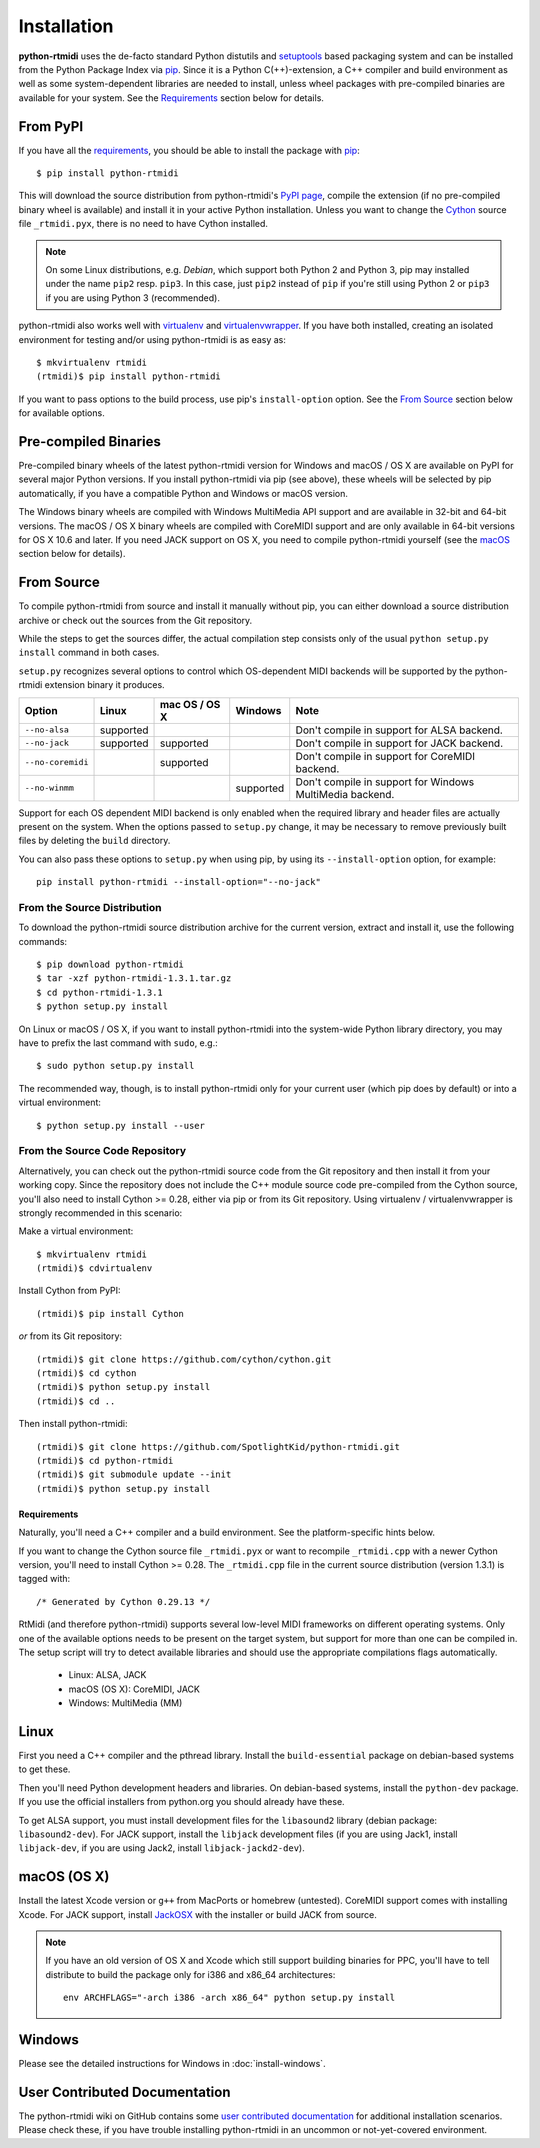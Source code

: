 ============
Installation
============

**python-rtmidi** uses the de-facto standard Python distutils and setuptools_
based packaging system and can be installed from the Python Package Index via
pip_. Since it is a Python C(++)-extension, a C++ compiler and build
environment as well as some system-dependent libraries are needed to install,
unless wheel packages with pre-compiled binaries are available for your system.
See the Requirements_ section below for details.


From PyPI
---------

If you have all the requirements_, you should be able to install the package
with pip_::

    $ pip install python-rtmidi

This will download the source distribution from python-rtmidi's `PyPI page`_,
compile the extension (if no pre-compiled binary wheel is available) and
install it in your active Python installation. Unless you want to change the
Cython_ source file ``_rtmidi.pyx``, there is no need to have Cython installed.

.. note::
    On some Linux distributions, e.g. *Debian*, which support both Python 2 and
    Python 3, pip may installed under the name ``pip2`` resp. ``pip3``. In this
    case, just ``pip2`` instead of ``pip`` if you're still using Python 2 or
    ``pip3`` if you are using Python 3 (recommended).

python-rtmidi also works well with virtualenv_ and virtualenvwrapper_. If you
have both installed, creating an isolated environment for testing and/or using
python-rtmidi is as easy as::

    $ mkvirtualenv rtmidi
    (rtmidi)$ pip install python-rtmidi

If you want to pass options to the build process, use pip's ``install-option``
option. See the `From Source`_  section below for available options.


Pre-compiled Binaries
---------------------

Pre-compiled binary wheels of the latest python-rtmidi version for Windows and
macOS / OS X are available on PyPI for several major Python versions. If you
install python-rtmidi via pip (see above), these wheels will be selected by pip
automatically, if you have a compatible Python and Windows or macOS version.

The Windows binary wheels are compiled with Windows MultiMedia API support and
are available in 32-bit and 64-bit versions. The macOS / OS X binary wheels are
compiled with CoreMIDI support and are only available in 64-bit versions for
OS X 10.6 and later. If you need JACK support on OS X, you need to compile
python-rtmidi yourself (see the macOS_ section below for details).


From Source
-----------

To compile python-rtmidi from source and install it manually without pip, you
can either download a source distribution archive or check out the sources from
the Git repository.

While the steps to get the sources differ, the actual compilation step consists
only of the usual ``python setup.py install`` command in both cases.

``setup.py`` recognizes several options to control which OS-dependent MIDI
backends will be supported by the python-rtmidi extension binary it produces.


+-------------------+-----------+---------------+-----------+----------------------------------------------------------+
| Option            | Linux     | mac OS / OS X | Windows   |  Note                                                    |
+===================+===========+===============+===========+==========================================================+
| ``--no-alsa``     | supported |               |           | Don't compile in support for ALSA backend.               |
+-------------------+-----------+---------------+-----------+----------------------------------------------------------+
| ``--no-jack``     | supported | supported     |           | Don't compile in support for JACK backend.               |
+-------------------+-----------+---------------+-----------+----------------------------------------------------------+
| ``--no-coremidi`` |           | supported     |           | Don't compile in support for CoreMIDI backend.           |
+-------------------+-----------+---------------+-----------+----------------------------------------------------------+
| ``--no-winmm``    |           |               | supported | Don't compile in support for Windows MultiMedia backend. |
+-------------------+-----------+---------------+-----------+----------------------------------------------------------+

Support for each OS dependent MIDI backend is only enabled when the required
library and header files are actually present on the system. When the options
passed to ``setup.py`` change, it may be necessary to remove previously built
files by deleting the ``build`` directory.

You can also pass these options to ``setup.py`` when using pip, by using its
``--install-option`` option, for example::

    pip install python-rtmidi --install-option="--no-jack"


From the Source Distribution
~~~~~~~~~~~~~~~~~~~~~~~~~~~~

To download the python-rtmidi source distribution archive for the current
version, extract and install it, use the following commands::

    $ pip download python-rtmidi
    $ tar -xzf python-rtmidi-1.3.1.tar.gz
    $ cd python-rtmidi-1.3.1
    $ python setup.py install

On Linux or macOS / OS X, if you want to install python-rtmidi into the
system-wide Python library directory, you may have to prefix the last
command with ``sudo``, e.g.::

    $ sudo python setup.py install

The recommended way, though, is to install python-rtmidi only for your current
user (which pip does by default) or into a virtual environment::

    $ python setup.py install --user


From the Source Code Repository
~~~~~~~~~~~~~~~~~~~~~~~~~~~~~~~

Alternatively, you can check out the python-rtmidi source code from the Git
repository and then install it from your working copy. Since the repository
does not include the C++ module source code pre-compiled from the Cython
source, you'll also need to install Cython >= 0.28, either via pip or from its
Git repository. Using virtualenv / virtualenvwrapper is strongly recommended
in this scenario:

Make a virtual environment::

    $ mkvirtualenv rtmidi
    (rtmidi)$ cdvirtualenv

Install Cython from PyPI::

    (rtmidi)$ pip install Cython

*or* from its Git repository::

    (rtmidi)$ git clone https://github.com/cython/cython.git
    (rtmidi)$ cd cython
    (rtmidi)$ python setup.py install
    (rtmidi)$ cd ..

Then install python-rtmidi::

    (rtmidi)$ git clone https://github.com/SpotlightKid/python-rtmidi.git
    (rtmidi)$ cd python-rtmidi
    (rtmidi)$ git submodule update --init
    (rtmidi)$ python setup.py install


.. _requirements:

Requirements
============

Naturally, you'll need a C++ compiler and a build environment. See the
platform-specific hints below.

If you want to change the Cython source file ``_rtmidi.pyx`` or want to
recompile ``_rtmidi.cpp`` with a newer Cython version, you'll need to install
Cython >= 0.28. The ``_rtmidi.cpp`` file in the current source distribution
(version 1.3.1) is tagged with::

    /* Generated by Cython 0.29.13 */

RtMidi (and therefore python-rtmidi) supports several low-level MIDI frameworks
on different operating systems. Only one of the available options needs to be
present on the target system, but support for more than one can be compiled in.
The setup script will try to detect available libraries and should use the
appropriate compilations flags automatically.

    * Linux: ALSA, JACK
    * macOS (OS X): CoreMIDI, JACK
    * Windows: MultiMedia (MM)


Linux
-----

First you need a C++ compiler and the pthread library. Install the
``build-essential`` package on debian-based systems to get these.

Then you'll need Python development headers and libraries. On debian-based
systems, install the ``python-dev`` package. If you use the official installers
from python.org you should already have these.

To get ALSA support, you must install development files for the ``libasound2``
library (debian package: ``libasound2-dev``). For JACK support, install the
``libjack`` development files (if you are using Jack1, install ``libjack-dev``,
if you are using Jack2, install ``libjack-jackd2-dev``).


.. _macos:

macOS (OS X)
------------

Install the latest Xcode version or ``g++`` from MacPorts or homebrew
(untested). CoreMIDI support comes with installing Xcode. For JACK support,
install `JackOSX`_ with the installer or build JACK from source.

.. note::
    If you have an old version of OS X and Xcode which still support building
    binaries for PPC, you'll have to tell distribute to build the package only
    for i386 and x86_64 architectures::

        env ARCHFLAGS="-arch i386 -arch x86_64" python setup.py install


Windows
-------

Please see the detailed instructions for Windows in :doc:`install-windows`.


User Contributed Documentation
------------------------------

The python-rtmidi wiki on GitHub contains some `user contributed
documentation`_ for additional installation scenarios. Please check these, if
you have trouble installing python-rtmidi in an uncommon or not-yet-covered
environment.


.. _pypi page: http://python.org/pypi/python-rtmidi#downloads
.. _cython: http://cython.org/
.. _pip: http://python.org/pypi/pip
.. _setuptools: http://python.org/pypi/setuptools
.. _virtualenv: http://pypi.python.org/pypi/virtualenv
.. _virtualenvwrapper: http://www.doughellmann.com/projects/virtualenvwrapper/
.. _jackosx: http://jackaudio.org/downloads/
.. _user contributed documentation:
    https://github.com/SpotlightKid/python-rtmidi/wiki/User-contributed-documentation
